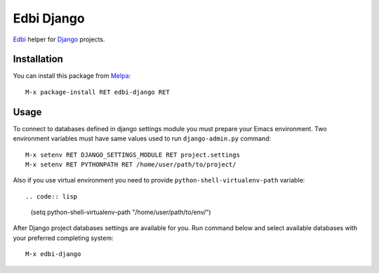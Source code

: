 Edbi Django
===========

.. image:: https://travis-ci.org/proofit404/edbi-django.png
    :target: https://travis-ci.org/proofit404/edbi-django
    :alt: Build Status

Edbi_ helper for Django_ projects.

Installation
------------

You can install this package from Melpa_::

    M-x package-install RET edbi-django RET

Usage
-----

To connect to databases defined in django settings module you must
prepare your Emacs environment.  Two environment variables must have
same values used to run ``django-admin.py`` command::

    M-x setenv RET DJANGO_SETTINGS_MODULE RET project.settings
    M-x setenv RET PYTHONPATH RET /home/user/path/to/project/

Also if you use virtual environment you need to provide
``python-shell-virtualenv-path`` variable::

.. code:: lisp

    (setq python-shell-virtualenv-path "/home/user/path/to/env/")

After Django project databases settings are available for you.  Run
command below and select available databases with your preferred
completing system::

    M-x edbi-django

.. _Edbi: https://github.com/kiwanami/emacs-edbi
.. _Django: https://docs.djangoproject.com/
.. _Melpa: http://melpa.milkbox.net/
